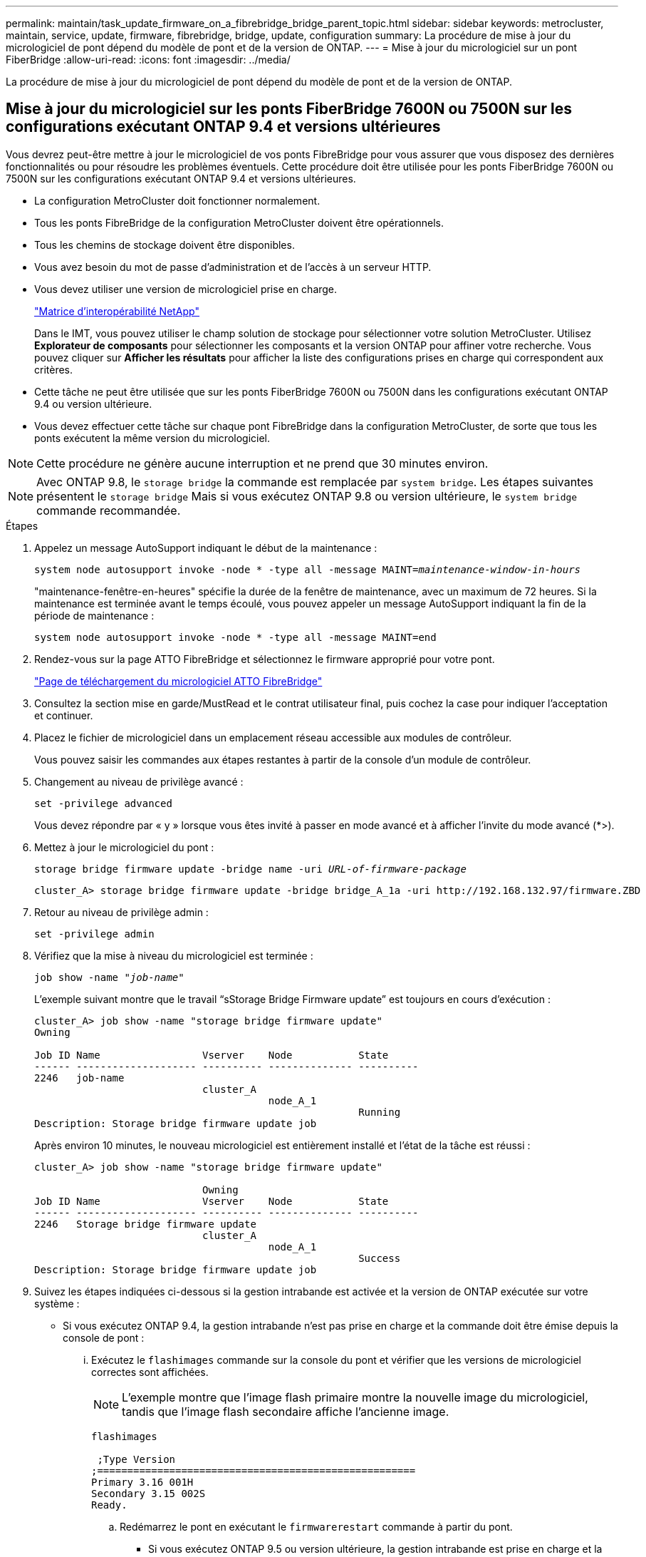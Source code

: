 ---
permalink: maintain/task_update_firmware_on_a_fibrebridge_bridge_parent_topic.html 
sidebar: sidebar 
keywords: metrocluster, maintain, service, update, firmware, fibrebridge, bridge, update, configuration 
summary: La procédure de mise à jour du micrologiciel de pont dépend du modèle de pont et de la version de ONTAP. 
---
= Mise à jour du micrologiciel sur un pont FiberBridge
:allow-uri-read: 
:icons: font
:imagesdir: ../media/


[role="lead"]
La procédure de mise à jour du micrologiciel de pont dépend du modèle de pont et de la version de ONTAP.



== Mise à jour du micrologiciel sur les ponts FiberBridge 7600N ou 7500N sur les configurations exécutant ONTAP 9.4 et versions ultérieures

Vous devrez peut-être mettre à jour le micrologiciel de vos ponts FibreBridge pour vous assurer que vous disposez des dernières fonctionnalités ou pour résoudre les problèmes éventuels. Cette procédure doit être utilisée pour les ponts FiberBridge 7600N ou 7500N sur les configurations exécutant ONTAP 9.4 et versions ultérieures.

* La configuration MetroCluster doit fonctionner normalement.
* Tous les ponts FibreBridge de la configuration MetroCluster doivent être opérationnels.
* Tous les chemins de stockage doivent être disponibles.
* Vous avez besoin du mot de passe d'administration et de l'accès à un serveur HTTP.
* Vous devez utiliser une version de micrologiciel prise en charge.
+
https://mysupport.netapp.com/matrix["Matrice d'interopérabilité NetApp"^]

+
Dans le IMT, vous pouvez utiliser le champ solution de stockage pour sélectionner votre solution MetroCluster. Utilisez *Explorateur de composants* pour sélectionner les composants et la version ONTAP pour affiner votre recherche. Vous pouvez cliquer sur *Afficher les résultats* pour afficher la liste des configurations prises en charge qui correspondent aux critères.

* Cette tâche ne peut être utilisée que sur les ponts FiberBridge 7600N ou 7500N dans les configurations exécutant ONTAP 9.4 ou version ultérieure.
* Vous devez effectuer cette tâche sur chaque pont FibreBridge dans la configuration MetroCluster, de sorte que tous les ponts exécutent la même version du micrologiciel.



NOTE: Cette procédure ne génère aucune interruption et ne prend que 30 minutes environ.


NOTE: Avec ONTAP 9.8, le `storage bridge` la commande est remplacée par `system bridge`. Les étapes suivantes présentent le `storage bridge` Mais si vous exécutez ONTAP 9.8 ou version ultérieure, le `system bridge` commande recommandée.

.Étapes
. Appelez un message AutoSupport indiquant le début de la maintenance :
+
`system node autosupport invoke -node * -type all -message MAINT=_maintenance-window-in-hours_`

+
"maintenance-fenêtre-en-heures" spécifie la durée de la fenêtre de maintenance, avec un maximum de 72 heures. Si la maintenance est terminée avant le temps écoulé, vous pouvez appeler un message AutoSupport indiquant la fin de la période de maintenance :

+
`system node autosupport invoke -node * -type all -message MAINT=end`

. Rendez-vous sur la page ATTO FibreBridge et sélectionnez le firmware approprié pour votre pont.
+
https://mysupport.netapp.com/site/products/all/details/atto-fibrebridge/downloads-tab["Page de téléchargement du micrologiciel ATTO FibreBridge"^]

. Consultez la section mise en garde/MustRead et le contrat utilisateur final, puis cochez la case pour indiquer l'acceptation et continuer.
. Placez le fichier de micrologiciel dans un emplacement réseau accessible aux modules de contrôleur.
+
Vous pouvez saisir les commandes aux étapes restantes à partir de la console d'un module de contrôleur.

. Changement au niveau de privilège avancé :
+
`set -privilege advanced`

+
Vous devez répondre par « y » lorsque vous êtes invité à passer en mode avancé et à afficher l'invite du mode avancé (*>).

. Mettez à jour le micrologiciel du pont :
+
`storage bridge firmware update -bridge name -uri _URL-of-firmware-package_`

+
[listing]
----
cluster_A> storage bridge firmware update -bridge bridge_A_1a -uri http://192.168.132.97/firmware.ZBD
----
. Retour au niveau de privilège admin :
+
`set -privilege admin`

. Vérifiez que la mise à niveau du micrologiciel est terminée :
+
`job show -name "_job-name_"`

+
L'exemple suivant montre que le travail "`sStorage Bridge Firmware update`" est toujours en cours d'exécution :

+
[listing]
----
cluster_A> job show -name "storage bridge firmware update"
Owning

Job ID Name                 Vserver    Node           State
------ -------------------- ---------- -------------- ----------
2246   job-name
                            cluster_A
                                       node_A_1
                                                      Running
Description: Storage bridge firmware update job
----
+
Après environ 10 minutes, le nouveau micrologiciel est entièrement installé et l'état de la tâche est réussi :

+
[listing]
----
cluster_A> job show -name "storage bridge firmware update"

                            Owning
Job ID Name                 Vserver    Node           State
------ -------------------- ---------- -------------- ----------
2246   Storage bridge firmware update
                            cluster_A
                                       node_A_1
                                                      Success
Description: Storage bridge firmware update job
----
. Suivez les étapes indiquées ci-dessous si la gestion intrabande est activée et la version de ONTAP exécutée sur votre système :
+
** Si vous exécutez ONTAP 9.4, la gestion intrabande n'est pas prise en charge et la commande doit être émise depuis la console de pont :
+
... Exécutez le `flashimages` commande sur la console du pont et vérifier que les versions de micrologiciel correctes sont affichées.
+

NOTE: L'exemple montre que l'image flash primaire montre la nouvelle image du micrologiciel, tandis que l'image flash secondaire affiche l'ancienne image.





+
[listing]
----
flashimages

 ;Type Version
;=====================================================
Primary 3.16 001H
Secondary 3.15 002S
Ready.
----
+
.. Redémarrez le pont en exécutant le `firmwarerestart` commande à partir du pont.
+
*** Si vous exécutez ONTAP 9.5 ou version ultérieure, la gestion intrabande est prise en charge et la commande peut être émise depuis l'invite de cluster :


.. Exécutez le `storage bridge run-cli -name _bridge-name_ -command FlashImages` commande.
+

NOTE: L'exemple montre que l'image flash primaire montre la nouvelle image du micrologiciel, tandis que l'image flash secondaire affiche l'ancienne image.

+
[listing]
----
cluster_A> storage bridge run-cli -name ATTO_7500N_IB_1 -command FlashImages

[Job 2257]

;Type         Version
;=====================================================
Primary 3.16 001H
Secondary 3.15 002S
Ready.


[Job 2257] Job succeeded.
----
.. Si nécessaire, redémarrer le pont :
+
`storage bridge run-cli -name ATTO_7500N_IB_1 -command FirmwareRestart`

+

NOTE: Depuis la version 2.95 du firmware ATTO, le pont redémarre automatiquement et cette étape n'est pas nécessaire.



. Vérifier que le pont a redémarré correctement :
+
`sysconfig`

+
Le système doit être câblé pour assurer la haute disponibilité des chemins d'accès multiples (les deux contrôleurs ont accès via des ponts aux tiroirs disques de chaque pile).

+
[listing]
----
cluster_A> node run -node cluster_A-01 -command sysconfig
NetApp Release 9.6P8: Sat May 23 16:20:55 EDT 2020
System ID: 1234567890 (cluster_A-01); partner ID: 0123456789 (cluster_A-02)
System Serial Number: 200012345678 (cluster_A-01)
System Rev: A4
System Storage Configuration: Quad-Path HA
----
. Vérifiez que le micrologiciel FibreBridge a été mis à jour :
+
`storage bridge show -fields fw-version,symbolic-name`

+
[listing]
----
cluster_A> storage bridge show -fields fw-version,symbolic-name
name fw-version symbolic-name
----------------- ----------------- -------------
ATTO_20000010affeaffe 3.10 A06X bridge_A_1a
ATTO_20000010affeffae 3.10 A06X bridge_A_1b
ATTO_20000010affeafff 3.10 A06X bridge_A_2a
ATTO_20000010affeaffa 3.10 A06X bridge_A_2b
4 entries were displayed.
----
. Vérifiez que les partitions sont mises à jour à partir de l'invite du pont :
+
`flashimages`

+
L'image flash principale affiche la nouvelle image du micrologiciel, tandis que l'image flash secondaire affiche l'ancienne image.

+
[listing]
----
Ready.
flashimages

;Type         Version
;=====================================================
   Primary    3.16 001H
 Secondary    3.15 002S

 Ready.
----
. Répétez les étapes 5 à 10 pour vous assurer que les deux images flash sont mises à jour vers la même version.
. Vérifier que les deux images flash sont mises à jour vers la même version.
+
`flashimages`

+
La sortie doit afficher la même version pour les deux partitions.

+
[listing]
----
Ready.
flashimages

;Type         Version
;=====================================================
   Primary    3.16 001H
 Secondary    3.16 001H

 Ready.
----
. Répétez les étapes 5 à 13 sur le pont suivant jusqu'à ce que tous les ponts de la configuration MetroCluster aient été mis à jour.




== Mise à jour du micrologiciel sur FibreBridge 7500N sur les configurations exécutant ONTAP 9.3.x et versions antérieures ou 6500N ponts

Vous devrez peut-être mettre à jour le micrologiciel de vos ponts FibreBridge pour vous assurer que vous disposez des dernières fonctionnalités ou pour résoudre les problèmes éventuels. Cette procédure doit être utilisée pour FibreBridge 7500N sur les configurations exécutant ONTAP 9.3.x ou pour les ponts FiberBridge 6500N sur toutes les versions prises en charge de ONTAP.

.Avant de commencer
* La configuration MetroCluster doit fonctionner normalement.
* Tous les ponts FibreBridge de la configuration MetroCluster doivent être opérationnels.
* Tous les chemins de stockage doivent être disponibles.
* Vous avez besoin du mot de passe d'administration et de l'accès à un serveur FTP ou SCP.
* Vous devez utiliser une version de micrologiciel prise en charge.
+
https://mysupport.netapp.com/matrix["Matrice d'interopérabilité NetApp"^]

+
Dans le IMT, vous pouvez utiliser le champ solution de stockage pour sélectionner votre solution MetroCluster. Utilisez *Explorateur de composants* pour sélectionner les composants et la version ONTAP pour affiner votre recherche. Vous pouvez cliquer sur *Afficher les résultats* pour afficher la liste des configurations prises en charge qui correspondent aux critères.



Vous pouvez utiliser cette tâche avec des ponts FiberBridge 7500N ou 6500N. Depuis ONTAP 9.3, vous pouvez utiliser la commande ONTAP Storage Bridge Firmware update pour mettre à jour le firmware du pont sur les ponts FiberBridge 7500N.

link:task_update_firmware_on_a_fibrebridge_bridge_parent_topic.html["Mise à jour du micrologiciel sur les ponts FiberBridge 7600N ou 7500N sur les configurations exécutant ONTAP 9.4 et versions ultérieures"]

Vous devez effectuer cette tâche sur chaque pont FibreBridge dans la configuration MetroCluster, de sorte que tous les ponts exécutent la même version du micrologiciel.


NOTE: Cette procédure ne génère aucune interruption et ne prend que 30 minutes environ.

.Étapes
. Appelez un message AutoSupport indiquant le début de la maintenance :
+
`system node autosupport invoke -node * -type all -message MAINT=_maintenance-window-in-hours_`

+
"`_maintenance-fenêtre-en-heures_'" précise la durée de la fenêtre de maintenance, avec un maximum de 72 heures. Si la maintenance est terminée avant le temps écoulé, vous pouvez appeler un message AutoSupport indiquant la fin de la période de maintenance :

+
`system node autosupport invoke -node * -type all -message MAINT=end`

. Rendez-vous sur la page ATTO FibreBridge et sélectionnez le firmware approprié pour votre pont.
+
https://mysupport.netapp.com/site/products/all/details/atto-fibrebridge/downloads-tab["Page de téléchargement du micrologiciel ATTO FibreBridge"^]

. Consultez la section mise en garde/MustRead et le contrat utilisateur final, puis cochez la case pour indiquer l'acceptation et continuer.
. Téléchargez le fichier du micrologiciel Bridge en suivant les étapes 1 à 3 de la procédure indiquée sur la page de téléchargement du micrologiciel ATTO FibreBridge.
. Effectuez une copie de la page de téléchargement du micrologiciel ATTO FibreBridge et des notes de version à titre de référence lorsque vous êtes invité à mettre à jour le micrologiciel de chaque pont.
. Mettre à jour le pont :
+
.. Installez le micrologiciel sur le pont FibreBridge.
+
*** Si vous utilisez des ponts ATTO FibreBridge 7500N, vous devez vous reporter aux instructions fournies dans la section « mise à jour du micrologiciel » du Manuel d'installation et d'utilisation _ATTO FibreBridge 7500N_.
*** Si vous utilisez des ponts ATTO FibreBridge 6500N, vous devez vous reporter aux instructions fournies dans la section « mise à jour du micrologiciel » du Manuel d'installation et d'utilisation _ATTO FibreBridge 6500N_.
+
*ATTENTION:* Assurez-vous que vous mettez le pont en marche maintenant. Si vous attendez et mettez hors tension les deux ponts simultanément dans une pile, le contrôleur risque de perdre l'accès aux disques, ce qui entraîne une défaillance plex ou une défaillance multidisque.

+
Le pont devrait redémarrer.



.. Depuis la console de l'un des contrôleurs, vérifier que le pont a redémarré correctement :
+
`sysconfig`

+
Le système doit être câblé pour assurer la haute disponibilité des chemins d'accès multiples (les deux contrôleurs ont accès via des ponts aux tiroirs disques de chaque pile).

+
[listing]
----
cluster_A::> node run -node cluster_A-01 -command sysconfig
NetApp Release 9.1P7: Sun Aug 13 22:33:49 PDT 2017
System ID: 1234567890 (cluster_A-01); partner ID: 0123456789 (cluster_A-02)
System Serial Number: 200012345678 (cluster_A-01)
System Rev: A4
System Storage Configuration: Quad-Path HA
----
.. Depuis la console de l'un des contrôleurs, vérifier que le micrologiciel FibreBridge a été mis à jour :
+
`storage bridge show -fields fw-version,symbolic-name`

+
[listing]
----
cluster_A::> storage bridge show -fields fw-version,symbolic-name
 name              fw-version        symbolic-name
 ----------------- ----------------- -------------
 ATTO_10.0.0.1     1.63 071C 51.01   bridge_A_1a
 ATTO_10.0.0.2     1.63 071C 51.01   bridge_A_1b
 ATTO_10.0.1.1     1.63 071C 51.01   bridge_B_1a
 ATTO_10.0.1.2     1.63 071C 51.01   bridge_B_1b
 4 entries were displayed.
----
.. Répétez les sous-étapes précédentes sur le même pont pour mettre à jour la deuxième partition.
.. Vérifiez que les deux partitions sont mises à jour :
+
`flashimages`

+
La sortie doit afficher la même version pour les deux partitions.

+
[listing]
----
Ready.
flashimages
4
;Type         Version
;=====================================================
Primary    2.80 003T
Secondary    2.80 003T
Ready.
----


. Répétez l'étape précédente sur le pont suivant jusqu'à ce que tous les ponts de la configuration MetroCluster aient été mis à jour.

